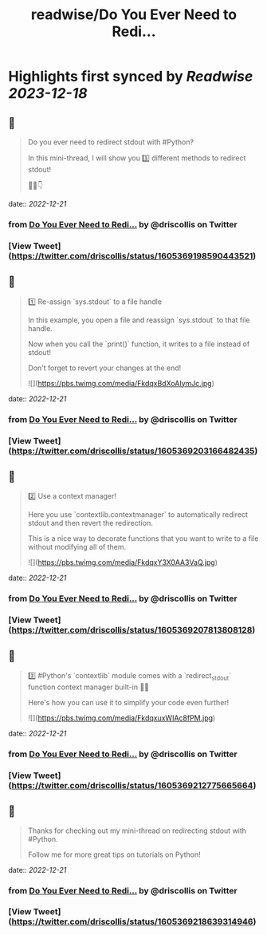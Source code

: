 :PROPERTIES:
:title: readwise/Do You Ever Need to Redi...
:END:

:PROPERTIES:
:author: [[driscollis on Twitter]]
:full-title: "Do You Ever Need to Redi..."
:category: [[tweets]]
:url: https://twitter.com/driscollis/status/1605369198590443521
:image-url: https://pbs.twimg.com/profile_images/1360256374198984706/hc0vKFx_.jpg
:END:

* Highlights first synced by [[Readwise]] [[2023-12-18]]
** 📌
#+BEGIN_QUOTE
Do you ever need to redirect stdout with #Python?

In this mini-thread, I will show you 3️⃣ different methods to redirect stdout!

🧵🐍👇 
#+END_QUOTE
    date:: [[2022-12-21]]
*** from _Do You Ever Need to Redi..._ by @driscollis on Twitter
*** [View Tweet](https://twitter.com/driscollis/status/1605369198590443521)
** 📌
#+BEGIN_QUOTE
1️⃣ Re-assign `sys.stdout` to a file handle

In this example, you open a file and reassign `sys.stdout` to that file handle. 

Now when you call the `print()` function, it writes to a file instead of stdout!

Don't forget to revert your changes at the end! 

![](https://pbs.twimg.com/media/FkdqxBdXoAIymJc.jpg) 
#+END_QUOTE
    date:: [[2022-12-21]]
*** from _Do You Ever Need to Redi..._ by @driscollis on Twitter
*** [View Tweet](https://twitter.com/driscollis/status/1605369203166482435)
** 📌
#+BEGIN_QUOTE
2️⃣ Use a context manager!

Here you use `contextlib.contextmanager` to automatically redirect stdout and then revert the redirection.

This is a nice way to decorate functions that you want to write to a file without modifying all of them. 

![](https://pbs.twimg.com/media/FkdqxY3X0AA3VaQ.jpg) 
#+END_QUOTE
    date:: [[2022-12-21]]
*** from _Do You Ever Need to Redi..._ by @driscollis on Twitter
*** [View Tweet](https://twitter.com/driscollis/status/1605369207813808128)
** 📌
#+BEGIN_QUOTE
3️⃣ #Python's `contextlib` module comes with a `redirect_stdout` function context manager built-in 🐍🔥

Here's how you can use it to simplify your code even further! 

![](https://pbs.twimg.com/media/FkdqxuxWIAc8fPM.jpg) 
#+END_QUOTE
    date:: [[2022-12-21]]
*** from _Do You Ever Need to Redi..._ by @driscollis on Twitter
*** [View Tweet](https://twitter.com/driscollis/status/1605369212775665664)
** 📌
#+BEGIN_QUOTE
Thanks for checking out my mini-thread on redirecting stdout with #Python.

Follow me for more great tips on tutorials on Python! 
#+END_QUOTE
    date:: [[2022-12-21]]
*** from _Do You Ever Need to Redi..._ by @driscollis on Twitter
*** [View Tweet](https://twitter.com/driscollis/status/1605369218639314946)